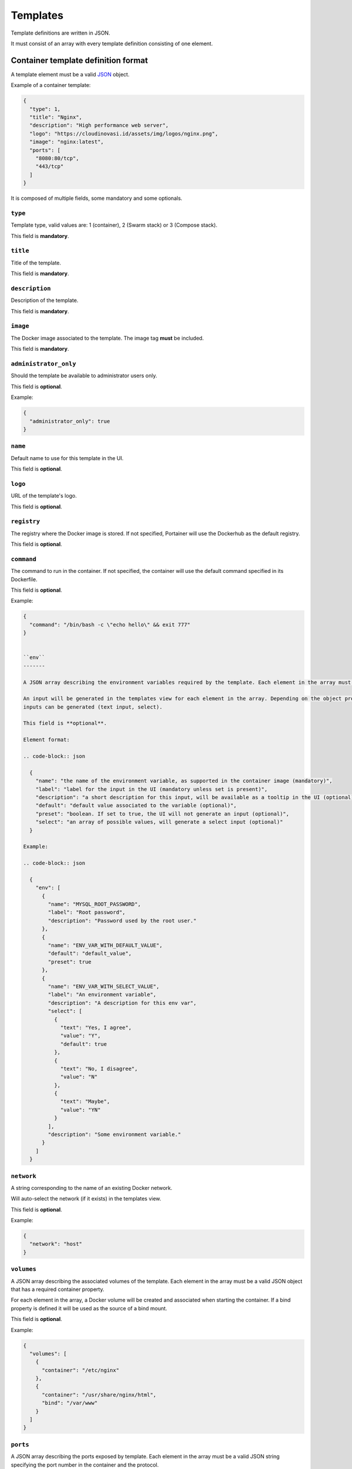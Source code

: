 =========
Templates
=========

Template definitions are written in JSON.

It must consist of an array with every template definition consisting of one element.

Container template definition format
====================================

A template element must be a valid `JSON <http://www.json.org/>`_ object.

Example of a container template:

.. code-block:: json

  {
    "type": 1,
    "title": "Nginx",
    "description": "High performance web server",
    "logo": "https://cloudinovasi.id/assets/img/logos/nginx.png",
    "image": "nginx:latest",
    "ports": [
      "8080:80/tcp",
      "443/tcp"
    ]
  }

It is composed of multiple fields, some mandatory and some optionals.

``type``
--------

Template type, valid values are: 1 (container), 2 (Swarm stack) or 3 (Compose stack).

This field is **mandatory**.

``title``
---------

Title of the template.

This field is **mandatory**.

``description``
---------------

Description of the template.

This field is **mandatory**.

``image``
---------

The Docker image associated to the template. The image tag **must** be included.

This field is **mandatory**.

``administrator_only``
----------------------

Should the template be available to administrator users only.

This field is **optional**.

Example:

.. code-block:: json

  {
    "administrator_only": true
  }


``name``
--------

Default name to use for this template in the UI.

This field is **optional**.


``logo``
--------

URL of the template's logo.

This field is **optional**.

``registry``
------------

The registry where the Docker image is stored. If not specified, Portainer will use the Dockerhub as the default registry.

This field is **optional**.

``command``
------------

The command to run in the container. If not specified, the container will use the default command specified in its Dockerfile.

This field is **optional**.

Example:

.. code-block:: json

  {
    "command": "/bin/bash -c \"echo hello\" && exit 777"
  }


  ``env``
  -------

  A JSON array describing the environment variables required by the template. Each element in the array must be a valid JSON object.

  An input will be generated in the templates view for each element in the array. Depending on the object properties, different types of
  inputs can be generated (text input, select).

  This field is **optional**.

  Element format:

  .. code-block:: json

    {
      "name": "the name of the environment variable, as supported in the container image (mandatory)",
      "label": "label for the input in the UI (mandatory unless set is present)",
      "description": "a short description for this input, will be available as a tooltip in the UI (optional)",
      "default": "default value associated to the variable (optional)",
      "preset": "boolean. If set to true, the UI will not generate an input (optional)",
      "select": "an array of possible values, will generate a select input (optional)"
    }

  Example:

  .. code-block:: json

    {
      "env": [
        {
          "name": "MYSQL_ROOT_PASSWORD",
          "label": "Root password",
          "description": "Password used by the root user."
        },
        {
          "name": "ENV_VAR_WITH_DEFAULT_VALUE",
          "default": "default_value",
          "preset": true
        },
        {
          "name": "ENV_VAR_WITH_SELECT_VALUE",
          "label": "An environment variable",
          "description": "A description for this env var",
          "select": [
            {
              "text": "Yes, I agree",
              "value": "Y",
              "default": true
            },
            {
              "text": "No, I disagree",
              "value": "N"
            },
            {
              "text": "Maybe",
              "value": "YN"
            }
          ],
          "description": "Some environment variable."
        }
      ]
    }


``network``
-----------

A string corresponding to the name of an existing Docker network.

Will auto-select the network (if it exists) in the templates view.

This field is **optional**.

Example:

.. code-block:: json

  {
    "network": "host"
  }

``volumes``
-----------

A JSON array describing the associated volumes of the template. Each element in the array must be a valid JSON object that has a required container property.

For each element in the array, a Docker volume will be created and associated when starting the container. If a bind property is defined it will be used as the source of a bind mount.

This field is **optional**.

Example:

.. code-block:: json

  {
    "volumes": [
      {
        "container": "/etc/nginx"
      },
      {
        "container": "/usr/share/nginx/html",
        "bind": "/var/www"
      }
    ]
  }

``ports``
---------

A JSON array describing the ports exposed by template. Each element in the array must be a valid JSON string specifying the port number in the container and the protocol.

It can be optionally prefixed with the port that must be mapped on the host in the ``port:`` form.

If the host port is not specified, the Docker host will automatically assign one when starting the container.

This field is **optional**.

Example:

.. code-block:: json

  {
    "ports": ["8080:80/tcp", "443/tcp"]
  }


``labels``
----------

A JSON array describing the labels associated to the template. Each element in the array must be a valid JSON object with two properties ``name`` and ``value``.

This field is **optional**.

Example:

.. code-block:: json

  {
    "labels": [
      { "name": "com.example.vendor", "value": "Acme" },
      { "name": "com.example.license", "value": "GPL" },
      { "name": "com.example.version", "value": "1.0" }
    ]
  }


``privileged``
--------------

Should the container be started in privileged mode. Boolean, will default to false if not specified.

This field is **optional**.

.. code-block:: json

  {
    "privileged": true
  }


``interactive``
---------------

Should the container be started in foreground (equivalent of ``-i -t`` flags). Boolean, will default to false if not specified.

This field is **optional**.

.. code-block:: json

  {
    "interactive": true
  }

``restart_policy``
------------------

Restart policy associated to the container. Value must be one of the following:

* no
* unless-stopped
* on-failure
* always

This field is **optional**. Will default to ``always`` if not specified.

.. code-block:: json

  {
    "restart_policy": "unless-stopped"
  }

``hostname``
------------------

Set the hostname of the container.

This field is **optional**. Will use Docker default if not specified.

.. code-block:: json

  {
    "hostname": "mycontainername"
  }

``note``
--------

Usage / extra information about the template. This will be displayed inside the template
creation form in the Portainer UI.

Supports HTML.

This field is **optional**.

.. code-block:: json

  {
    "note": "You can use this field to specify extra information. <br/> It supports <b>HTML</b>."
  }

``platform``
------------

Supported platform. This field value must be set to **linux** or **windows**. This will display a small
platform related icon in the Portainer UI.

This field is **optional**.

.. code-block:: json

  {
    "platform": "linux"
  }

``categories``
--------------

An array of categories that will be associated to the template. Portainer UI category filter
will be populated based on all available categories.

This field is **optional**.

.. code-block:: json

  {
    "categories": ["webserver", "open-source"]
  }


Stack template definition format
================================

A template element must be a valid `JSON <http://www.json.org/>`_ object.

Stack templates can only be deployed inside Swarm clusters via ``docker stack deploy``. Portainer is not compatible
with ``docker-compose`` at the moment.

Example of a stack template:

.. code-block:: json

  {
    "type": 2,
    "title": "CockroachDB",
    "description": "CockroachDB cluster",
    "note": "Deploys an insecure CockroachDB cluster, please refer to <a href=\"https://www.cockroachlabs.com/docs/stable/orchestrate-cockroachdb-with-docker-swarm.html\" target=\"_blank\">CockroachDB documentation</a> for production deployments.",
    "categories": ["database"],
    "platform": "linux",
    "logo": "https://cloudinovasi.id/assets/img/logos/cockroachdb.png",
    "repository": {
      "url": "https://github.com/portainer/templates",
      "stackfile": "stacks/cockroachdb/docker-stack.yml"
    }
  }

It is composed of multiple fields, some mandatory and some optionals.

``type``
--------

Template type, valid values are: 1 (container), 2 (Swarm stack) or 3 (Compose stack).

This field is **mandatory**.

``title``
---------

Title of the template.

This field is **mandatory**.

``description``
---------------

Description of the template.

This field is **mandatory**.

``repository``
--------------

A JSON object describing the public git repository from where the stack template will be loaded. It indicates
the URL of the git repository as well as the path to the Compose file inside the repository.

Element format:

.. code-block:: json

  {
    "url": "URL of the public git repository (mandatory)",
    "stackfile": "Path to the Compose file inside the repository (mandatory)",
  }

Example:

.. code-block:: json

  {
    "url": "https://github.com/portainer/templates",
    "stackfile": "stacks/cockroachdb/docker-stack.yml"
  }


This field is **mandatory**.

``administrator_only``
----------------------

Should the template be available to administrator users only.

This field is **optional**.

Example:

.. code-block:: json

  {
    "administrator_only": true
  }


``name``
--------

Default name to use for this template in the UI.

This field is **optional**.


``logo``
--------

URL of the template's logo.

This field is **optional**.

``env``
-------

A JSON array describing the environment variables required by the template. Each element in the array must be a valid JSON object.

An input will be generated in the templates view for each element in the array. Depending on the object properties, different types of
inputs can be generated (text input, select).

This field is **optional**.

Element format:

.. code-block:: json

  {
    "name": "the name of the environment variable, as supported in the container image (mandatory)",
    "label": "label for the input in the UI (mandatory unless set is present)",
    "description": "a short description for this input, will be available as a tooltip in the UI (optional)",
    "default": "default value associated to the variable (optional)",
    "preset": "boolean. If set to true, the UI will not generate an input (optional)",
    "select": "an array of possible values, will generate a select input (optional)"
  }

Example:

.. code-block:: json

  {
    "env": [
      {
        "name": "MYSQL_ROOT_PASSWORD",
        "label": "Root password",
        "description": "Password used by the root user."
      },
      {
        "name": "ENV_VAR_WITH_DEFAULT_VALUE",
        "default": "default_value",
        "preset": true
      },
      {
        "name": "ENV_VAR_WITH_SELECT_VALUE",
        "label": "An environment variable",
        "description": "A description for this env var",
        "select": [
          {
            "text": "Yes, I agree",
            "value": "Y",
            "default": true
          },
          {
            "text": "No, I disagree",
            "value": "N"
          },
          {
            "text": "Maybe",
            "value": "YN"
          }
        ],
        "description": "Some environment variable."
      }
    ]
  }

``note``
--------

Usage / extra information about the template. This will be displayed inside the template
creation form in the Portainer UI.

Supports HTML.

This field is **optional**.

.. code-block:: json

  {
    "note": "You can use this field to specify extra information. <br/> It supports <b>HTML</b>."
  }

``platform``
------------

Supported platform. This field value must be set to **linux** or **windows**. This will display a small
platform related icon in the Portainer UI.

This field is **optional**.

.. code-block:: json

  {
    "platform": "linux"
  }

``categories``
--------------

An array of categories that will be associated to the template. Portainer UI category filter
will be populated based on all available categories.

This field is **optional**.

.. code-block:: json

  {
    "categories": ["webserver", "open-source"]
  }

Build and host your own templates
=================================

You can build your own container that will use `Nginx <https://hub.docker.com/_/nginx/>`_ to serve the templates definitions.

Clone the `Portainer templates repository <https://github.com/portainer/templates>`_, edit the templates file, build and run the container:

.. code-block:: bash

  $ git clone https://github.com/portainer/templates.git portainer-templates
  $ cd portainer-templates
  # Edit the file templates.json
  $ docker build -t portainer-templates .
  $ docker run -d -p "8080:80" portainer-templates

Now you can access your templates definitions at ``http://docker-host:8080/templates.json``.

You can also mount the ``templates.json`` file inside the container, so you can edit the file and see live changes:

.. code-block:: bash

  $ docker run -d -p "8080:80" -v "${PWD}/templates.json:/usr/share/nginx/html/templates.json" portainer-templates
